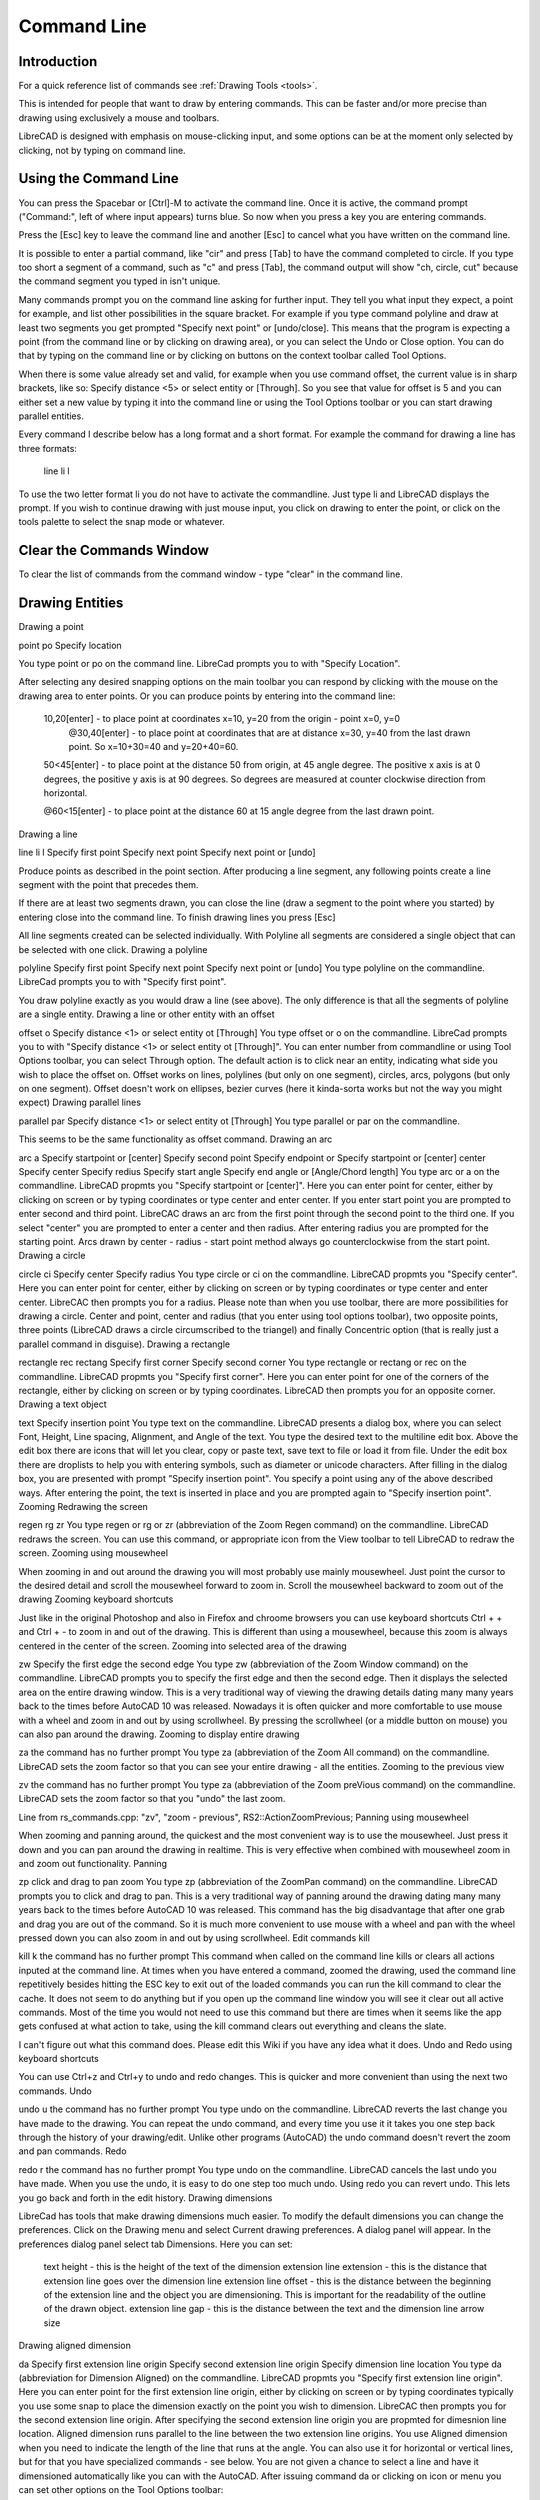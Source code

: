 .. _commandline:

Command Line
============

Introduction
------------

For a quick reference list of commands see :ref:`Drawing Tools <tools>`.

This is intended for people that want to draw by entering commands. This can be faster and/or more precise than drawing using exclusively a mouse and toolbars.

LibreCAD is designed with emphasis on mouse-clicking input, and some options can be at the moment only selected by clicking, not by typing on command line.


Using the Command Line
----------------------

You can press the Spacebar or [Ctrl]-M to activate the command line.  Once it is active, the command prompt ("Command:", left of where input appears) turns blue.  So now when you press a key you are entering commands.

Press the [Esc] key to leave the command line and another [Esc] to cancel what you have written on the command line.

It is possible to enter a partial command, like "cir" and press [Tab] to have the command completed to circle. If you type too short a segment of a command, such as "c" and press [Tab], the command output will show "ch, circle, cut" because the command segment you typed in isn't unique.

Many commands prompt you on the command line asking for further input. They tell you what input they expect, a point for example, and list other possibilities in the square bracket.  For example if you type command polyline and draw at least two segments you get prompted "Specify next point" or [undo/close]. This means that the program is expecting a point (from the command line or by clicking on drawing area), or you can select the Undo or Close option. You can do that by typing on the command line or by clicking on buttons on the context toolbar called Tool Options.

When there is some value already set and valid, for example when you use command offset, the current value is in sharp brackets, like so: Specify distance <5> or select entity or [Through]. So you see that value for offset is 5 and you can either set a new value by typing it into the command line or using the Tool Options toolbar or you can start drawing parallel entities.

Every command I describe below has a long format and a short format. For example the command for drawing a line has three formats\:

    line
    li
    l

To use the two letter format li you do not have to activate the commandline. Just type li and LibreCAD displays the prompt. If you wish to continue drawing with just mouse input, you click on drawing to enter the point, or click on the tools palette to select the snap mode or whatever.


Clear the Commands Window
-------------------------

To clear the list of commands from the command window - type "clear" in the command line.


Drawing Entities
----------------

Drawing a point

point
po
Specify location

You type point or po on the command line. LibreCad prompts you to with "Specify Location".

After selecting any desired snapping options on the main toolbar you can respond by clicking with the mouse on the drawing area to enter points. Or you can produce points by entering into the command line:

    10,20[enter] - to place point at coordinates x=10, y=20 from the origin - point x=0, y=0
        @30,40[enter] - to place point at coordinates that are at distance x=30, y=40 from the last drawn point. So x=10+30=40 and y=20+40=60.

    50<45[enter] - to place point at the distance 50 from origin, at 45 angle degree. The positive x axis is at 0 degrees, the positive y axis is at 90 degrees. So degrees are measured at counter clockwise direction from horizontal.

    @60<15[enter] - to place point at the distance 60 at 15 angle degree from the last drawn point.

Drawing a line

line
li
l
Specify first point
Specify next point
Specify next point or [undo]

Produce points as described in the point section. After producing a line segment, any following points create a line segment with the point that precedes them.

If there are at least two segments drawn, you can close the line (draw a segment to the point where you started) by entering close into the command line. To finish drawing lines you press [Esc]

All line segments created can be selected individually. With Polyline all segments are considered a single object that can be selected with one click.
Drawing a polyline

polyline
Specify first point
Specify next point
Specify next point or [undo]
You type polyline on the commandline. LibreCad prompts you to with "Specify first point".

You draw polyline exactly as you would draw a line (see above). The only difference is that all the segments of polyline are a single entity.
Drawing a line or other entity with an offset

offset
o
Specify distance <1> or select entity ot [Through]
You type offset or o on the commandline. LibreCad prompts you to with "Specify distance <1> or select entity ot [Through]". You can enter number from commandline or using Tool Options toolbar, you can select Through option. The default action is to click near an entity, indicating what side you wish to place the offset on. Offset works on lines, polylines (but only on one segment), circles, arcs, polygons (but only on one segment). Offset doesn't work on ellipses, bezier curves (here it kinda-sorta works but not the way you might expect)
Drawing parallel lines

parallel
par
Specify distance <1> or select entity ot [Through]
You type parallel or par on the commandline.

This seems to be the same functionality as offset command.
Drawing an arc

arc
a
Specify startpoint or [center]
Specify second point
Specify endpoint
or
Specify startpoint or [center]
center Specify center
Specify redius
Specify start angle
Specify end angle or [Angle/Chord length]
You type arc or a on the commandline. LibreCAD propmts you "Specify startpoint or [center]". Here you can enter point for center, either by clicking on screen or by typing coordinates or type center and enter center. If you enter start point you are prompted to enter second and third point. LibreCAC draws an arc from the first point through the second point to the third one. If you select "center" you are prompted to enter a center and then radius. After entering radius you are prompted for the starting point. Arcs drawn by center - radius - start point method always go counterclockwise from the start point.
Drawing a circle

circle
ci
Specify center
Specify radius
You type circle or ci on the commandline. LibreCAD propmts you "Specify center". Here you can enter point for center, either by clicking on screen or by typing coordinates or type center and enter center. LibreCAC then prompts you for a radius. Please note than when you use toolbar, there are more possibilities for drawing a circle. Center and point, center and radius (that you enter using tool options toolbar), two opposite points, three points (LibreCAD draws a circle circumscribed to the triangel) and finally Concentric option (that is really just a parallel command in disguise).
Drawing a rectangle

rectangle
rec
rectang
Specify first corner
Specify second corner
You type rectangle or rectang or rec on the commandline. LibreCAD propmts you "Specify first corner". Here you can enter point for one of the corners of the rectangle, either by clicking on screen or by typing coordinates. LibreCAD then prompts you for an opposite corner.
Drawing a text object

text
Specify insertion point
You type text on the commandline. LibreCAD presents a dialog box, where you can select Font, Height, Line spacing, Alignment, and Angle of the text. You type the desired text to the multiline edit box. Above the edit box there are icons that will let you clear, copy or paste text, save text to file or load it from file. Under the edit box there are droplists to help you with entering symbols, such as diameter or unicode characters. After filling in the dialog box, you are presented with prompt "Specify insertion point". You specify a point using any of the above described ways. After entering the point, the text is inserted in place and you are prompted again to "Specify insertion point".
Zooming
Redrawing the screen

regen
rg
zr
You type regen or rg or zr (abbreviation of the Zoom Regen command) on the commandline. LibreCAD redraws the screen. You can use this command, or appropriate icon from the View toolbar to tell LibreCAD to redraw the screen.
Zooming using mousewheel

When zooming in and out around the drawing you will most probably use mainly mousewheel. Just point the cursor to the desired detail and scroll the mousewheel forward to zoom in. Scroll the mousewheel backward to zoom out of the drawing
Zooming keyboard shortcuts

Just like in the original Photoshop and also in Firefox and chroome browsers you can use keyboard shortcuts Ctrl + + and Ctrl + - to zoom in and out of the drawing. This is different than using a mousewheel, because this zoom is always centered in the center of the screen.
Zooming into selected area of the drawing

zw
Specify the first edge
the second edge
You type zw (abbreviation of the Zoom Window command) on the commandline. LibreCAD prompts you to specify the first edge and then the second edge. Then it displays the selected area on the entire drawing window. This is a very traditional way of viewing the drawing details dating many many years back to the times before AutoCAD 10 was released. Nowadays it is often quicker and more comfortable to use mouse with a wheel and zoom in and out by using scrollwheel. By pressing the scrollwheel (or a middle button on mouse) you can also pan around the drawing.
Zooming to display entire drawing

za
the command has no further prompt
You type za (abbreviation of the Zoom All command) on the commandline. LibreCAD sets the zoom factor so that you can see your entire drawing - all the entities.
Zooming to the previous view

zv
the command has no further prompt
You type za (abbreviation of the Zoom preVious command) on the commandline. LibreCAD sets the zoom factor so that you "undo" the last zoom.

Line from rs_commands.cpp: "zv", "zoom - previous", RS2::ActionZoomPrevious;
Panning using mousewheel

When zooming and panning around, the quickest and the most convenient way is to use the mousewheel. Just press it down and you can pan around the drawing in realtime. This is very effective when combined with mousewheel zoom in and zoom out functionality.
Panning

zp
click and drag to pan zoom
You type zp (abbreviation of the ZoomPan command) on the commandline. LibreCAD prompts you to click and drag to pan. This is a very traditional way of panning around the drawing dating many many years back to the times before AutoCAD 10 was released. This command has the big disadvantage that after one grab and drag you are out of the command. So it is much more convenient to use mouse with a wheel and pan with the wheel pressed down you can also zoom in and out by using scrollwheel.
Edit commands
kill

kill
k
the command has no further prompt
This command when called on the command line kills or clears all actions inputed at the command line. At times when you have entered a command, zoomed the drawing, used the command line repetitively besides hitting the ESC key to exit out of the loaded commands you can run the kill command to clear the cache. It does not seem to do anything but if you open up the command line window you will see it clear out all active commands. Most of the time you would not need to use this command but there are times when it seems like the app gets confused at what action to take, using the kill command clears out everything and cleans the slate.

I can't figure out what this command does. Please edit this Wiki if you have any idea what it does.
Undo and Redo using keyboard shortcuts

You can use Ctrl+z and Ctrl+y to undo and redo changes. This is quicker and more convenient than using the next two commands.
Undo

undo
u
the command has no further prompt
You type undo on the commandline. LibreCAD reverts the last change you have made to the drawing. You can repeat the undo command, and every time you use it it takes you one step back through the history of your drawing/edit. Unlike other programs (AutoCAD) the undo command doesn't revert the zoom and pan commands.
Redo

redo
r
the command has no further prompt
You type undo on the commandline. LibreCAD cancels the last undo you have made. When you use the undo, it is easy to do one step too much undo. Using redo you can revert undo. This lets you go back and forth in the edit history.
Drawing dimensions

LibreCad has tools that make drawing dimensions much easier. To modify the default dimensions you can change the preferences. Click on the Drawing menu and select Current drawing preferences. A dialog panel will appear. In the preferences dialog panel select tab Dimensions. Here you can set:

    text height - this is the height of the text of the dimension
    extension line extension - this is the distance that extension line goes over the dimension line
    extension line offset - this is the distance between the beginning of the extension line and the object you are dimensioning. This is important for the readability of the outline of the drawn object.
    extension line gap - this is the distance between the text and the dimension line
    arrow size

Drawing aligned dimension

da
Specify first extension line origin
Specify second extension line origin
Specify dimension line location
You type da (abbreviation for Dimension Aligned) on the commandline. LibreCAD propmts you "Specify first extension line origin". Here you can enter point for the first extension line origin, either by clicking on screen or by typing coordinates typically you use some snap to place the dimension exactly on the point you wish to dimension. LibreCAC then prompts you for the second extension line origin. After specifying the second extension line origin you are propmted for dimesnion line location.
Aligned dimension runs parallel to the line between the two extension line origins.
You use Aligned dimension when you need to indicate the length of the line that runs at the angle. You can also use it for horizontal or vertical lines, but for that you have specialized commands - see below.
You are not given a chance to select a line and have it dimensioned automatically like you can with the AutoCAD.
After issuing command da or clicking on icon or menu you can set other options on the Tool Options toolbar:

    switch on the optional leader (such as diameter sign)
    enter your own text for dimension
    select the optional leader - diameter, plus/minus sign ...
    enter upper and lower tolerances

Drawing Linear dimension

dr
Specify first extension line origin
Specify second extension line origin
Specify dimension line location
You type dr (abbreviation for Dimension lineaR) on the commandline. LibreCAD propmts you "Specify first extension line origin". Here you can enter point for the first extension line origin, either by clicking on screen or by typing coordinates typically you use some snap to place the dimension exactly on the point you wish to dimension. LibreCAC then prompts you for the second extension line origin. After specifying the second extension line origin you are propmted for dimesnion line location.
Linear dimension runs parallel to the line between the two extension line origins.
You use Linear dimension when you need to indicate the length under specific angle. You have to set the angle from the Tool Options toolbar. You can also use it for horizontal or vertical lines, but for that you have specialized commands - see below.
You are not given a chance to select a line and have it dimensioned automatically like you can with the AutoCAD.
After issuing command da or clicking on icon or menu you can set other options on the Tool Options toolbar:

    switch on the optional leader (such as diameter sign)
    enter your own text for dimension
    select the optional leader - diameter, plus/minus sign ...
    enter upper and lower tolerances
    enter the angle for the dimension.

Drawing horizontal dimension

dh
Specify first extension line origin
Specify second extension line origin
Specify dimension line location
You type dh (abbreviation for Dimension Horizontal) on the commandline. LibreCAD propmts you "Specify first extension line origin". Here you can enter point for the first extension line origin, either by clicking on screen or by typing coordinates typically you use some snap to place the dimension exactly on the point you wish to dimension. LibreCAC then prompts you for the second extension line origin. After specifying the second extension line origin you are propmted for dimesnion line location.
Horizontal dimension runs parallel to the x axis.
You use Aligned dimension when you need to indicate the length under specific angle. You have to set the angle from the Tool Options toolbar. You can also use it for horizontal or vertical lines, but for that you have specialized commands - see below.
You are not given a chance to select a line and have it dimensioned automatically like you can with the AutoCAD.
After issuing command da or clicking on icon or menu you can set other options on the Tool Options toolbar:

    switch on the optional leader (such as diameter sign)
    enter your own text for dimension
    select the optional leader - diameter, plus/minus sign ...
    enter upper and lower tolerances
    enter the angle for the dimension.

Command Line Calculator
-----------------------

"cal", use command line as a math expression calculator. Some examples:

   cal 1+1
   cal sin(pi/6)
   cal log(2)

